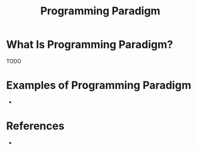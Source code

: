 #+TITLE: Programming Paradigm
#+STARTUP: overview
#+ROAM_TAGS: programming concept
#+CREATED: [2021-05-30 Paz]
#+LAST_MODIFIED: [2021-05-30 Paz 23:25]

* What Is Programming Paradigm?
TODO
# * Why Is Programming Paradigm Important?
# * When To Use Programming Paradigm?
# * How To Use Programming Paradigm?
* Examples of Programming Paradigm
-

* References
+

